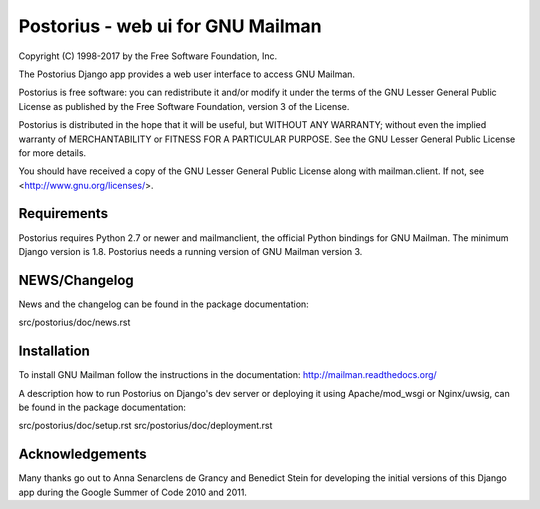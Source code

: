 ===================================
Postorius - web ui for GNU Mailman
===================================
.. image:: https://gitlab.com/mailman/postorius/badges/master/build.svg
    :target: https://gitlab.com/mailman/postorius/commits/master

.. image:: https://readthedocs.org/projects/postorius/badge
    :target: https://postorius.readthedocs.io

.. image:: https://gitlab.com/mailman/postorius/badges/master/coverage.svg?job=coverage
    :target: https://mailman.gitlab.io/postorius

.. image:: http://img.shields.io/pypi/v/postorius.svg
    :target: https://pypi.python.org/pypi/postorius

.. image:: http://img.shields.io/pypi/dm/postorius.svg
    :target: https://pypi.python.org/pypi/postorius

Copyright (C) 1998-2017 by the Free Software Foundation, Inc.

The Postorius Django app provides a web user interface to
access GNU Mailman.

Postorius is free software: you can redistribute it and/or
modify it under the terms of the GNU Lesser General Public License as
published by the Free Software Foundation, version 3 of the License.

Postorius is distributed in the hope that it will be useful,
but WITHOUT ANY WARRANTY; without even the implied warranty of
MERCHANTABILITY or FITNESS FOR A PARTICULAR PURPOSE. See the GNU Lesser
General Public License for more details.

You should have received a copy of the GNU Lesser General Public License
along with mailman.client. If not, see <http://www.gnu.org/licenses/>.


Requirements
============

Postorius requires Python 2.7 or newer and mailmanclient,
the official Python bindings for GNU Mailman.
The minimum Django version is 1.8.
Postorius needs a running version of GNU Mailman version 3.


NEWS/Changelog
==============

News and the changelog can be found in the package documentation:

src/postorius/doc/news.rst


Installation
============

To install GNU Mailman follow the instructions in the documentation:
http://mailman.readthedocs.org/

A description how to run Postorius on Django's dev server or deploying it 
using Apache/mod_wsgi or Nginx/uwsig, can be found in the package documentation: 

src/postorius/doc/setup.rst
src/postorius/doc/deployment.rst


Acknowledgements
================

Many thanks go out to Anna Senarclens de Grancy and Benedict Stein for
developing the initial versions of this Django app during the Google Summer of
Code 2010 and 2011.
